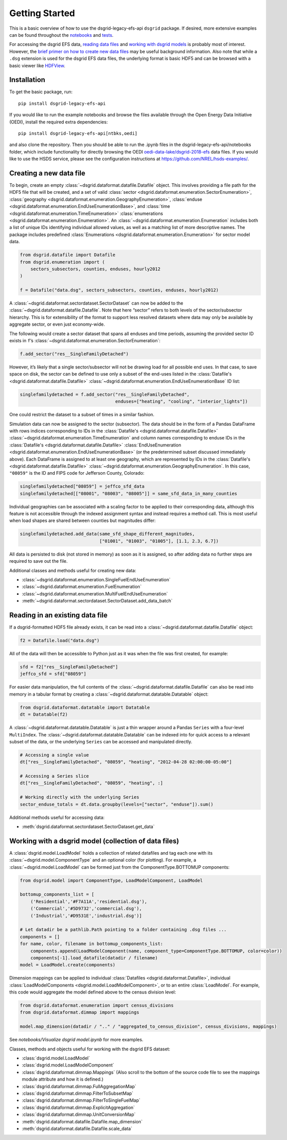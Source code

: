 Getting Started
---------------

This is a basic overview of how to use the dsgrid-legacy-efs-api
``dsgrid`` package. If desired, more extensive examples can be found
throughout the
`notebooks <https://github.com/dsgrid/dsgrid-legacy-efs-api/tree/main/notebooks>`__
and `tests <https://github.com/dsgrid/dsgrid-legacy-efs-api/tree/main/tests>`__.

For accessing the dsgrid EFS data, `reading data
files <#reading-in-an-existing-data-file>`__ and `working with dsgrid
models <#working-with-a-dsgrid-model-collection-of-data-files>`__ is
probably most of interest. However, the `brief primer on how to create new
data files <#creating-a-new-data-file>`__ may be useful
background information. Also note that while a ``.dsg`` extension is
used for the dsgrid EFS data files, the underlying format is basic HDF5
and can be browsed with a basic viewer like
`HDFView <https://www.hdfgroup.org/downloads/hdfview/>`__.

Installation
~~~~~~~~~~~~

To get the basic package, run:

::

    pip install dsgrid-legacy-efs-api

If you would like to run the example notebooks and browse the files available 
through the Open Energy Data Initiative (OEDI), install the required extra 
dependencies:

::

    pip install dsgrid-legacy-efs-api[ntbks,oedi]

and also clone the repository. Then you should be able to run the .ipynb files 
in the dsgrid-legacy-efs-api/notebooks folder, which include functionality for 
directly browsing the OEDI `oedi-data-lake/dsgrid-2018-efs 
<https://data.openei.org/s3_viewer?bucket=oedi-data-lake&prefix=dsgrid-2018-efs%2F>`__ 
data files. If you would like to use the HSDS service, please see the 
configuration instructions at `https://github.com/NREL/hsds-examples/ <https://github.com/NREL/hsds-examples/>`__.

Creating a new data file
~~~~~~~~~~~~~~~~~~~~~~~~

To begin, create an empty
:class:`~dsgrid.dataformat.datafile.Datafile` object. This involves
providing a file path for the HDF5 file that will be created, and a set
of valid
:class:`sector <dsgrid.dataformat.enumeration.SectorEnumeration>`,
:class:`geography <dsgrid.dataformat.enumeration.GeographyEnumeration>`,
:class:`enduse <dsgrid.dataformat.enumeration.EndUseEnumerationBase>`,
and :class:`time <dsgrid.dataformat.enumeration.TimeEnumeration>`
:class:`enumerations <dsgrid.dataformat.enumeration.Enumeration>`. An
:class:`~dsgrid.dataformat.enumeration.Enumeration` includes both a
list of unique IDs identifying individual allowed values, as well as a
matching list of more descriptive names. The package includes predefined
:class:`Enumerations <dsgrid.dataformat.enumeration.Enumeration>` for
sector model data.

.. code:: python

    from dsgrid.datafile import Datafile
    from dsgrid.enumeration import (
        sectors_subsectors, counties, enduses, hourly2012
    )

    f = Datafile("data.dsg", sectors_subsectors, counties, enduses, hourly2012)

A :class:`~dsgrid.dataformat.sectordataset.SectorDataset` can now be
added to the :class:`~dsgrid.dataformat.datafile.Datafile`. Note that
here “sector” refers to both levels of the sector/subsector hierarchy.
This is for extensibility of the format to support less resolved
datasets where data may only be available by aggregate sector, or even
just economy-wide.

The following would create a sector dataset that spans all enduses and
time periods, assuming the provided sector ID exists in ``f``\ ’s
:class:`~dsgrid.dataformat.enumeration.SectorEnumeration`:

.. code:: python

    f.add_sector("res__SingleFamilyDetached")

However, it’s likely that a single sector/subsector will not be drawing
load for all possible end uses. In that case, to save space on disk, the
sector can be defined to use only a subset of the end-uses listed in the
:class:`Datafile's <dsgrid.dataformat.datafile.Datafile>`
:class:`~dsgrid.dataformat.enumeration.EndUseEnumerationBase` ID list:

.. code:: python

    singlefamilydetached = f.add_sector("res__SingleFamilyDetached",
                                        enduses=["heating", "cooling", "interior_lights"])

One could restrict the dataset to a subset of times in a similar
fashion.

Simulation data can now be assigned to the sector (subsector). The data
should be in the form of a Pandas DataFrame with rows indices
corresponding to IDs in the
:class:`Datafile's <dsgrid.dataformat.datafile.Datafile>`
:class:`~dsgrid.dataformat.enumeration.TimeEnumeration` and column names corresponding to enduse IDs in the
:class:`Datafile's <dsgrid.dataformat.datafile.Datafile>`
:class:`EndUseEnumeration <dsgrid.dataformat.enumeration.EndUseEnumerationBase>`
(or the predetermined subset discussed immediately above). Each
DataFrame is assigned to at least one geography, which are represented
by IDs in the
:class:`Datafile's <dsgrid.dataformat.datafile.Datafile>`
:class:`~dsgrid.dataformat.enumeration.GeographyEnumeration`. In this
case, ``"08059"`` is the ID and FIPS code for Jefferson County,
Colorado:

.. code:: python

    singlefamilydetached["08059"] = jeffco_sfd_data
    singlefamilydetached[["08001", "08003", "08005"]] = same_sfd_data_in_many_counties

Individual geographies can be associated with a scaling factor to be
applied to their corresponding data, although this feature is not
accessible through the indexed assignment syntax and instead requires a
method call. This is most useful when load shapes are shared between
counties but magnitudes differ:

.. code:: python

    singlefamilydetached.add_data(same_sfd_shape_different_magnitudes,
                                  ["01001", "01003", "01005"], [1.1, 2.3, 6.7])

All data is persisted to disk (not stored in memory) as soon as it is
assigned, so after adding data no further steps are required to save out
the file.

Additional classes and methods useful for creating new data:

-  :class:`~dsgrid.dataformat.enumeration.SingleFuelEndUseEnumeration`
-  :class:`~dsgrid.dataformat.enumeration.FuelEnumeration`
-  :class:`~dsgrid.dataformat.enumeration.MultiFuelEndUseEnumeration`
-  :meth:`~dsgrid.dataformat.sectordataset.SectorDataset.add_data_batch`

Reading in an existing data file
~~~~~~~~~~~~~~~~~~~~~~~~~~~~~~~~

If a dsgrid-formatted HDF5 file already exists, it can be read into a
:class:`~dsgrid.dataformat.datafile.Datafile` object:

.. code:: python

    f2 = Datafile.load("data.dsg")

All of the data will then be accessible to Python just as it was when
the file was first created, for example:

.. code:: python

    sfd = f2["res__SingleFamilyDetached"]
    jeffco_sfd = sfd["08059"]

For easier data manipulation, the full contents of the :class:`~dsgrid.dataformat.datafile.Datafile` can
also be read into memory in a tabular format by creating a :class:`~dsgrid.dataformat.datatable.Datatable`
object:

.. code:: python

    from dsgrid.dataformat.datatable import Datatable
    dt = Datatable(f2)

A :class:`~dsgrid.dataformat.datatable.Datatable` is just a thin wrapper around 
a Pandas ``Series`` with a four-level ``MultiIndex``. The 
:class:`~dsgrid.dataformat.datatable.Datatable` can be indexed into for quick 
access to a relevant subset of the data, or the underlying ``Series`` can be 
accessed and manipulated directly.

.. code:: python

    # Accessing a single value
    dt["res__SingleFamilyDetached", "08059", "heating", "2012-04-28 02:00:00-05:00"]

    # Accessing a Series slice
    dt["res__SingleFamilyDetached", "08059", "heating", :]

    # Working directly with the underlying Series
    sector_enduse_totals = dt.data.groupby(levels=["sector", "enduse"]).sum()

Additional methods useful for accessing data:

-  :meth:`dsgrid.dataformat.sectordataset.SectorDataset.get_data`

Working with a dsgrid model (collection of data files)
~~~~~~~~~~~~~~~~~~~~~~~~~~~~~~~~~~~~~~~~~~~~~~~~~~~~~~

A :class:`dsgrid.model.LoadModel` holds a collection of related datafiles and 
tag each one with its :class:`~dsgrid.model.ComponentType` and an optional color 
(for plotting). For example, a :class:`~dsgrid.model.LoadModel` can be formed 
just from the ComponentType.BOTTOMUP components:

.. code:: python

    from dsgrid.model import ComponentType, LoadModelComponent, LoadModel

    bottomup_components_list = [
        ('Residential','#F7A11A','residential.dsg'),
        ('Commercial','#5D9732','commercial.dsg'),
        ('Industrial','#D9531E','industrial.dsg')]
    
    # Let datadir be a pathlib.Path pointing to a folder containing .dsg files ...
    components = []
    for name, color, filename in bottomup_components_list:
        components.append(LoadModelComponent(name, component_type=ComponentType.BOTTOMUP, color=color))
        components[-1].load_datafile(datadir / filename)
    model = LoadModel.create(components)

Dimension mappings can be applied to individual :class:`Datafiles <dsgrid.dataformat.Datafile>`,
individual :class:`LoadModelComponents <dsgrid.model.LoadModelComponent>`, or to 
an entire :class:`LoadModel`. For example, this code would aggregate the model 
defined above to the census division level: 

.. code:: python

    from dsgrid.dataformat.enumeration import census_divisions
    from dsgrid.dataformat.dimmap import mappings

    model.map_dimension(datadir / ".." / "aggregated_to_census_division", census_divisions, mappings)

See `notebooks/Visualize dsgrid model.ipynb` for more examples.

Classes, methods and objects useful for working with the dsgrid EFS
dataset:

-  :class:`dsgrid.model.LoadModel`
-  :class:`dsgrid.model.LoadModelComponent`
-  :class:`dsgrid.dataformat.dimmap.Mappings` (Also scroll to the bottom of the source code file to see the mappings module attribute and how it is defined.)
-  :class:`dsgrid.dataformat.dimmap.FullAggregationMap`
-  :class:`dsgrid.dataformat.dimmap.FilterToSubsetMap`
-  :class:`dsgrid.dataformat.dimmap.FilterToSingleFuelMap`
-  :class:`dsgrid.dataformat.dimmap.ExplicitAggregation`
-  :class:`dsgrid.dataformat.dimmap.UnitConversionMap`
-  :meth:`dsgrid.dataformat.datafile.Datafile.map_dimension`
-  :meth:`dsgrid.dataformat.datafile.Datafile.scale_data`
